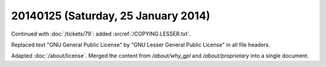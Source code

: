 ====================================
20140125 (Saturday, 25 January 2014)
====================================

Continued with :doc:`/tickets/79`:
added :srcref:`/COPYING.LESSER.txt`.

Replaced text "GNU General Public License" 
by "GNU Lesser General Public License" 
in all file headers.

Adapted :doc:`/about/license`.
Merged the content from `/about/why_gpl`
and `/about/proprietary` 
into a single document.
